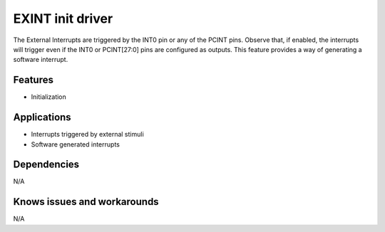 ======================
EXINT init driver
======================

The External Interrupts are triggered by the INT0 pin or any of the PCINT pins. Observe that, if enabled,
the interrupts will trigger even if the INT0 or PCINT[27:0] pins are configured as outputs. This feature
provides a way of generating a software interrupt.

Features
--------
* Initialization

Applications
------------
* Interrupts triggered by external stimuli
* Software generated interrupts

Dependencies
------------
N/A

Knows issues and workarounds
----------------------------
N/A
